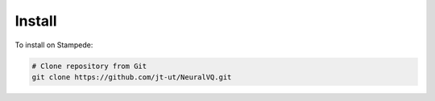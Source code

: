 Install
=======

To install on Stampede: 

.. code-block:: console

    # Clone repository from Git
    git clone https://github.com/jt-ut/NeuralVQ.git


